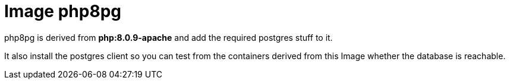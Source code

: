 = Image php8pg


php8pg is derived from *php:8.0.9-apache* and add the required postgres  stuff to it.

It also install the postgres client so you can test from the containers derived from this Image
whether the database is reachable.

 
